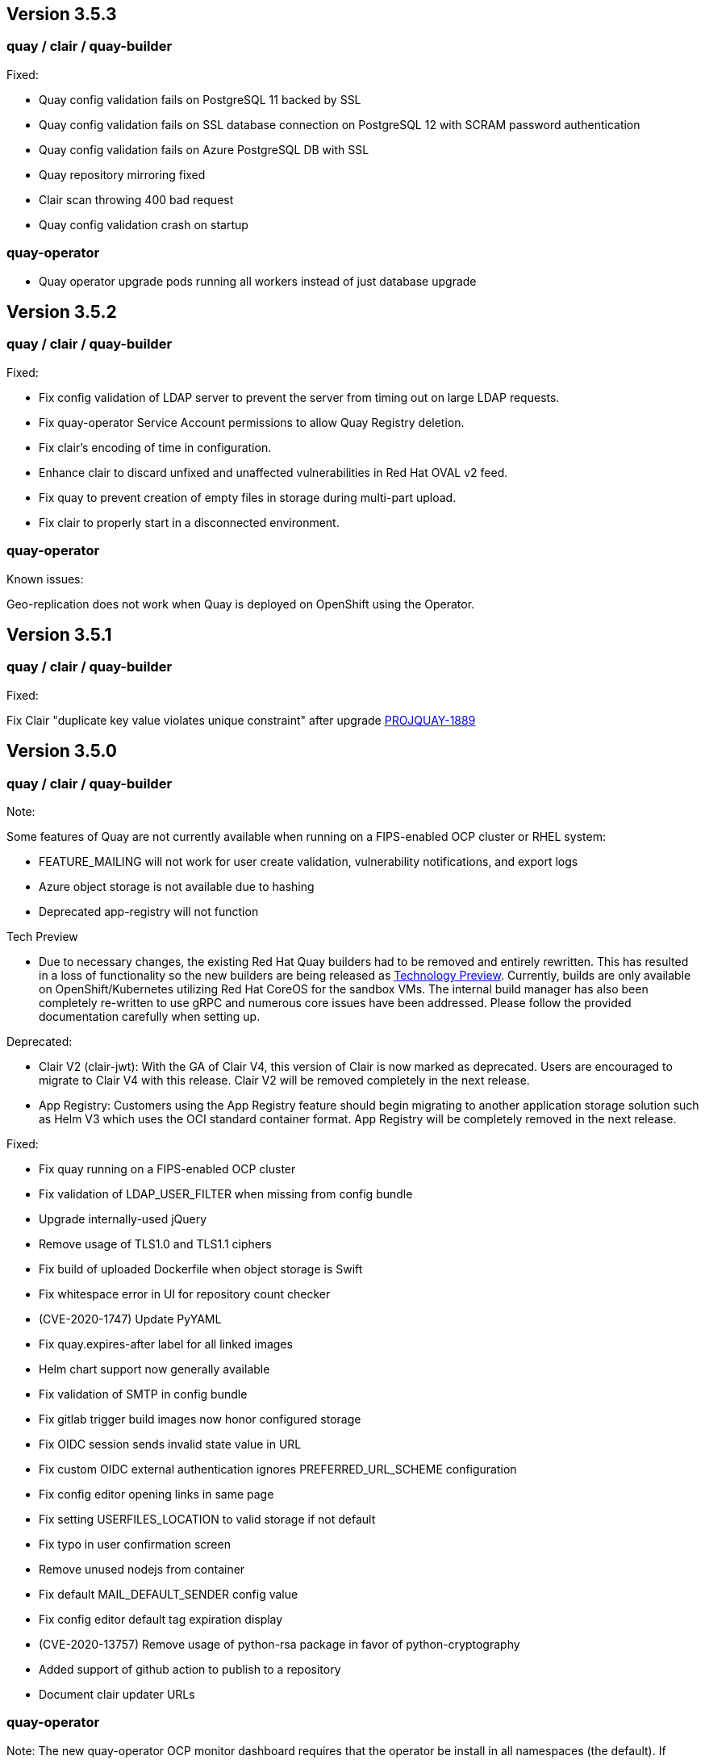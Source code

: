 [[rn-3-503]]
== Version 3.5.3

=== quay / clair / quay-builder

Fixed:

* Quay config validation fails on PostgreSQL 11 backed by SSL
* Quay config validation fails on SSL database connection on PostgreSQL 12
with SCRAM password authentication
* Quay config validation fails on Azure PostgreSQL DB with SSL
* Quay repository mirroring fixed
* Clair scan throwing 400 bad request
* Quay config validation crash on startup

=== quay-operator

* Quay operator upgrade pods running all workers instead of just database
upgrade

[[rn-3-502]]
== Version 3.5.2

=== quay / clair / quay-builder

Fixed:

* Fix config validation of LDAP server to prevent the server from timing out on large LDAP requests.
* Fix quay-operator Service Account permissions to allow Quay Registry deletion.
* Fix clair's encoding of time in configuration.
* Enhance clair to discard unfixed and unaffected vulnerabilities in Red Hat OVAL v2 feed.
* Fix quay to prevent creation of empty files in storage during multi-part upload.
* Fix clair to properly start in a disconnected environment.


=== quay-operator

Known issues:

Geo-replication does not work when Quay is deployed on OpenShift using the Operator.

[[rn-3-501]]
== Version 3.5.1

=== quay / clair / quay-builder

Fixed:

Fix Clair "duplicate key value violates unique constraint" after upgrade link:https://issues.redhat.com/browse/PROJQUAY-1889[PROJQUAY-1889]

[[rn-3-500]]
== Version 3.5.0

=== quay / clair / quay-builder

Note:

Some features of Quay are not currently available when running on a FIPS-enabled OCP cluster or RHEL system:

* FEATURE_MAILING will not work for user create validation, vulnerability notifications, and export logs
* Azure object storage is not available due to hashing
* Deprecated app-registry will not function

Tech Preview

* Due to necessary changes, the existing Red Hat Quay builders had to be removed and entirely rewritten. This has resulted in a loss of functionality so the new builders are being released as link:https://access.redhat.com/support/offerings/techpreview[Technology Preview]. Currently, builds are only available on OpenShift/Kubernetes utilizing Red Hat CoreOS for the sandbox VMs. The internal build manager has also been completely re-written to use gRPC and numerous core issues have been addressed. Please follow the provided documentation carefully when setting up.

Deprecated:

* Clair V2 (clair-jwt): With the GA of Clair V4, this version of Clair is now marked as deprecated.  Users are encouraged to migrate to Clair V4 with this release.  Clair V2 will be removed completely in the next release.
* App Registry: Customers using the App Registry feature should begin migrating to another application storage solution such as Helm V3 which uses the OCI standard container format.  App Registry will be completely removed in the next release.


Fixed:

* Fix quay running on a FIPS-enabled OCP cluster
* Fix validation of LDAP_USER_FILTER when missing from config bundle
* Upgrade internally-used jQuery
* Remove usage of TLS1.0 and TLS1.1 ciphers
* Fix build of uploaded Dockerfile when object storage is Swift
* Fix whitespace error in UI for repository count checker
* (CVE-2020-1747) Update PyYAML
* Fix quay.expires-after label for all linked images
* Helm chart support now generally available
* Fix validation of SMTP in config bundle
* Fix gitlab trigger build images now honor configured storage
* Fix OIDC session sends invalid state value in URL
* Fix custom OIDC external authentication ignores PREFERRED_URL_SCHEME configuration
* Fix config editor opening links in same page
* Fix setting USERFILES_LOCATION to valid storage if not default
* Fix typo in user confirmation screen
* Remove unused nodejs from container
* Fix default MAIL_DEFAULT_SENDER config value
* Fix config editor default tag expiration display
* (CVE-2020-13757) Remove usage of python-rsa package in favor of python-cryptography
* Added support of github action to publish to a repository
* Document clair updater URLs

=== quay-operator

Note: The new quay-operator OCP monitor dashboard requires that the operator be install in all namespaces (the default). If installed in a single namespace, the "monitoring" component will be unmanaged and not installed.

* Document using disconnected clair with quay-operator
* Fix quay-operator version displayed in OCP console
* Fix BUILDMAN_HOSTNAME in config bundle with managed route component
* Added OCP monitoring integration

=== quay-container-security-operator

* Fix reading security metadata when FEATURE_ANONYMOUS_ACCESS is set to false

